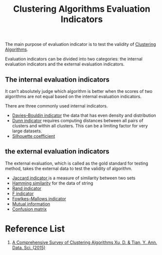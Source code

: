 :PROPERTIES:
:ID:       9fa6c501-730e-446e-b4c3-2dc35f30a9de
:END:
#+title: Clustering Algorithms Evaluation Indicators

The main purpose of evaluation indicator is to test the validity of [[id:2a3bfdcc-4049-411c-89e0-1d47be248320][Clustering Algorithms]].

Evaluation indicators can be divided into two categories: the internal evaluation indicators and the external evaluation indicators.

** The internal evaluation indicators
It can’t absolutely judge which algorithm is better when the scores of two algorithms are not equal based on the internal evaluation indicators.

There are three commonly used internal indicators.
+ [[id:b9c24dda-9af4-4fef-bab2-7b153773df56][Davies–Bouldin indicator]] the data that has even density and distribution
+ [[id:7cbfb9d7-f63d-480d-98b6-ea87375bd90e][Dunn indicator]] requires computing distances between all pairs of clusters and within all clusters. This can be a limiting factor for very large datasets.
+ [[id:aaecb84f-2c40-4ffa-aa10-c0e6d8c7e11d][Silhouette coefficient]] 

** the external evaluation indicators
The external evaluation, which is called as the gold standard for testing method, takes the external data to test the validity of algorithm.
+ [[id:714354f9-4d5e-420f-84e8-6efba1f03fb8][Jaccard indicator ]]is a measure of similarity between two sets
+ [[id:1f0b9022-db7c-46ba-81d4-3980884953b3][Hamming similarity]] for the data of string
+ [[id:4725039d-5eba-4d3c-8249-343488b3b3d9][Rand indicator]]
+ [[id:73802d62-3cfb-4d40-974e-dfb758e81ab5][F indicator]]
+ [[id:f6b28b0f-3cd8-4893-ad4c-d191c0c14b23][Fowlkes–Mallows indicator]]
+ [[id:2b41c4e8-1f6c-4db5-9dfa-033ca2249c10][Mutual information]]
+ [[id:ca650d64-ee97-4ee3-a32a-f628c0e1fe4d][Confusion matrix]] 

* Reference List
1. [[https://link.springer.com/article/10.1007/s40745-015-0040-1][A Comprehensive Survey of Clustering Algorithms Xu, D. & Tian, Y. Ann. Data. Sci. (2015)]] 
